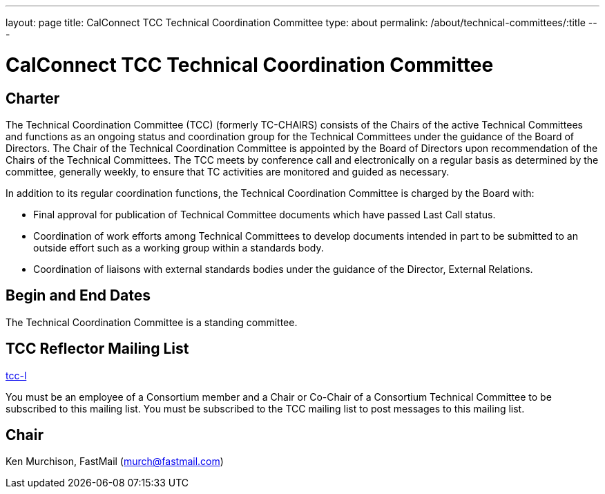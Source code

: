 ---
layout: page
title: CalConnect TCC Technical Coordination Committee
type: about
permalink: /about/technical-committees/:title
---

= CalConnect TCC Technical Coordination Committee

== Charter

The Technical Coordination Committee (TCC) (formerly TC-CHAIRS) consists of the Chairs of the active Technical Committees and functions as an ongoing status and coordination group for the Technical Committees under the guidance of the Board of Directors. The Chair of the Technical Coordination Committee is appointed by the Board of Directors upon recommendation of the Chairs of the Technical Committees. The TCC meets by conference call and electronically on a regular basis as determined by the committee, generally weekly, to ensure that TC activities are monitored and guided as necessary.

In addition to its regular coordination functions, the Technical Coordination Committee is charged by the Board with:

* Final approval for publication of Technical Committee documents which have passed Last Call status.
* Coordination of work efforts among Technical Committees to develop documents intended in part to be submitted to an outside effort such as a working group within a standards body.
* Coordination of liaisons with external standards bodies under the guidance of the Director, External Relations.

== Begin and End Dates

The Technical Coordination Committee is a standing committee.

== TCC Reflector Mailing List

mailto:tcc-l@lists.calconnect.org[tcc-l]

You must be an employee of a Consortium member and a Chair or Co-Chair of a Consortium Technical Committee to be subscribed to this mailing list. You must be subscribed to the TCC mailing list to post messages to this mailing list.

== Chair

Ken Murchison, FastMail (mailto:murch@fastmail.com[murch@fastmail.com])
